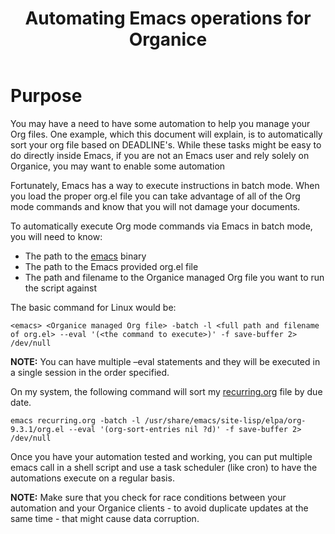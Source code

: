 #+TITLE: Automating Emacs operations for Organice

* Purpose

You may have a need to have some automation to help you manage your Org files.  One example, which this document will explain,
is to automatically sort your org file based on DEADLINE's.  While these tasks might be easy to do directly inside Emacs, if you
are not an Emacs user and rely solely on Organice, you may want to enable some automation

Fortunately, Emacs has a way to execute instructions in batch mode.  When you load the proper org.el file you can take advantage
of all of the Org mode commands and know that you will not damage your documents.

To automatically execute Org mode commands via Emacs in batch mode, you will need to know:
- The path to the _emacs_ binary
- The path to the Emacs provided org.el file
- The path and filename to the Organice managed Org file you want to run the script against

The basic command for Linux would be:

#+BEGIN_SRC
<emacs> <Organice managed Org file> -batch -l <full path and filename of org.el> --eval '(<the command to execute>)' -f save-buffer 2> /dev/null
#+END_SRC

*NOTE:* You can have multiple --eval statements and they will be executed in a single session in the order specified.

On my system, the following command will sort my _recurring.org_ file by due date.
#+BEGIN_SRC
emacs recurring.org -batch -l /usr/share/emacs/site-lisp/elpa/org-9.3.1/org.el --eval '(org-sort-entries nil ?d)' -f save-buffer 2> /dev/null
#+END_SRC

Once you have your automation tested and working, you can put multiple emacs call in a shell script and use a task scheduler (like cron) to have
the automations execute on a regular basis.

*NOTE:* Make sure that you check for race conditions between your automation and your Organice clients - to avoid duplicate updates at the same time -
that might cause data corruption.
